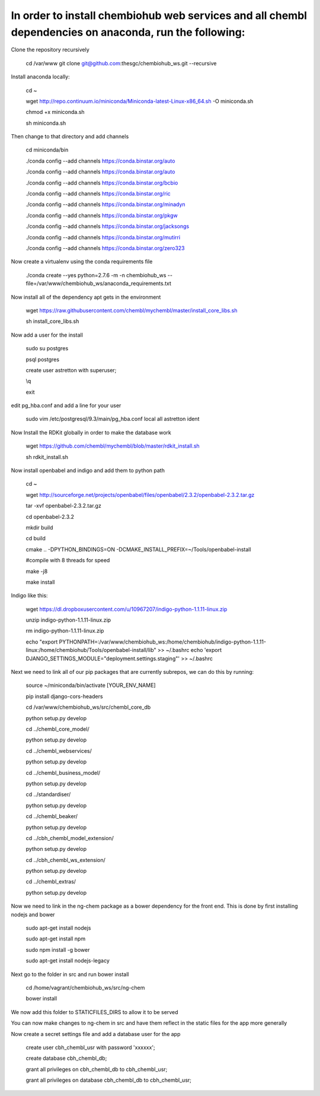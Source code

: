 In order to install chembiohub web services and all chembl dependencies on anaconda, run the following:
===============================

Clone the repository recursively
   
   cd /var/www
   git clone git@github.com:thesgc/chembiohub_ws.git --recursive

Install anaconda locally:

  cd ~
  
  wget http://repo.continuum.io/miniconda/Miniconda-latest-Linux-x86_64.sh -O miniconda.sh
  
  chmod +x miniconda.sh
  
  sh miniconda.sh
  
Then change to that directory and add channels

  cd miniconda/bin
  
  ./conda config --add channels https://conda.binstar.org/auto
  
  ./conda config --add channels https://conda.binstar.org/auto
  
  ./conda config --add channels https://conda.binstar.org/bcbio
  
  ./conda config --add channels https://conda.binstar.org/ric
  
  ./conda config --add channels https://conda.binstar.org/minadyn
  
  ./conda config --add channels https://conda.binstar.org/pkgw
  
  ./conda config --add channels https://conda.binstar.org/jacksongs
  
  ./conda config --add channels https://conda.binstar.org/mutirri
  
  ./conda config --add channels https://conda.binstar.org/zero323 
    
Now create a virtualenv using the conda requirements file

  ./conda create --yes python=2.7.6 -m -n chembiohub_ws --file=/var/www/chembiohub_ws/anaconda_requirements.txt

Now install all of the dependency apt gets in the environment

  wget https://raw.githubusercontent.com/chembl/mychembl/master/install_core_libs.sh

  sh install_core_libs.sh

Now add a user for the install

  sudo su postgres
  
  psql postgres
  
  create user astretton with superuser;
  
  \\q
  
  exit
  
edit pg_hba.conf and add a line for your user 

  sudo vim /etc/postgresql/9.3/main/pg_hba.conf
  local all astretton ident

Now Install the RDKit globally in order to make the database work

  wget https://github.com/chembl/mychembl/blob/master/rdkit_install.sh
  
  sh rdkit_install.sh
  
Now install openbabel and indigo and add them to python path

  cd ~
  
  wget http://sourceforge.net/projects/openbabel/files/openbabel/2.3.2/openbabel-2.3.2.tar.gz
  
  tar -xvf openbabel-2.3.2.tar.gz
  
  cd openbabel-2.3.2
  
  mkdir build
  
  cd build
  
  cmake .. -DPYTHON_BINDINGS=ON -DCMAKE_INSTALL_PREFIX=~/Tools/openbabel-install
  
  #compile with 8 threads for speed
  
  make -j8
  
  make install
  
Indigo like this:

  wget https://dl.dropboxusercontent.com/u/10967207/indigo-python-1.1.11-linux.zip

  unzip indigo-python-1.1.11-linux.zip

  rm indigo-python-1.1.11-linux.zip

  echo "export PYTHONPATH=:/var/www/chembiohub_ws:/home/chembiohub/indigo-python-1.1.11-linux:/home/chembiohub/Tools/openbabel-install/lib"  >> ~/.bashrc 
  echo 'export DJANGO_SETTINGS_MODULE="deployment.settings.staging"'  >> ~/.bashrc 

Next we need to link all of our pip packages that are currently subrepos, we can do this by running:

   source ~/miniconda/bin/activate [YOUR_ENV_NAME]
   
   pip install django-cors-headers
   
   cd /var/www/chembiohub_ws/src/chembl_core_db
   
   python setup.py develop
   
   cd ../chembl_core_model/
   
   python setup.py develop
   
   cd ../chembl_webservices/
   
   python setup.py develop
   
   cd ../chembl_business_model/
   
   python setup.py develop
   
   cd ../standardiser/
   
   python setup.py develop
   
   cd ../chembl_beaker/
   
   python setup.py develop
   
   cd ../cbh_chembl_model_extension/
   
   python setup.py develop
   
   cd ../cbh_chembl_ws_extension/
   
   python setup.py develop
   
   cd ../chembl_extras/
   
   python setup.py develop


Now we need to link in the ng-chem package as a bower dependency for the front end. This is done by first installing nodejs and bower 


  sudo apt-get install nodejs
  
  sudo apt-get install npm
  
  sudo npm install -g bower

  sudo apt-get install nodejs-legacy
  
Next go to the folder in src and run bower install

  cd /home/vagrant/chembiohub_ws/src/ng-chem
  
  bower install
  
We now add this folder to STATICFILES_DIRS to allow it to be served
  
You can now make changes to ng-chem in src and have them reflect in the static files for the app more generally

Now create a secret settings file and add a database user for the app

   create user cbh_chembl_usr with password 'xxxxxx';

   create database cbh_chembl_db;

   grant all privileges on  cbh_chembl_db to cbh_chembl_usr;

   grant all privileges on  database cbh_chembl_db to cbh_chembl_usr;
   



